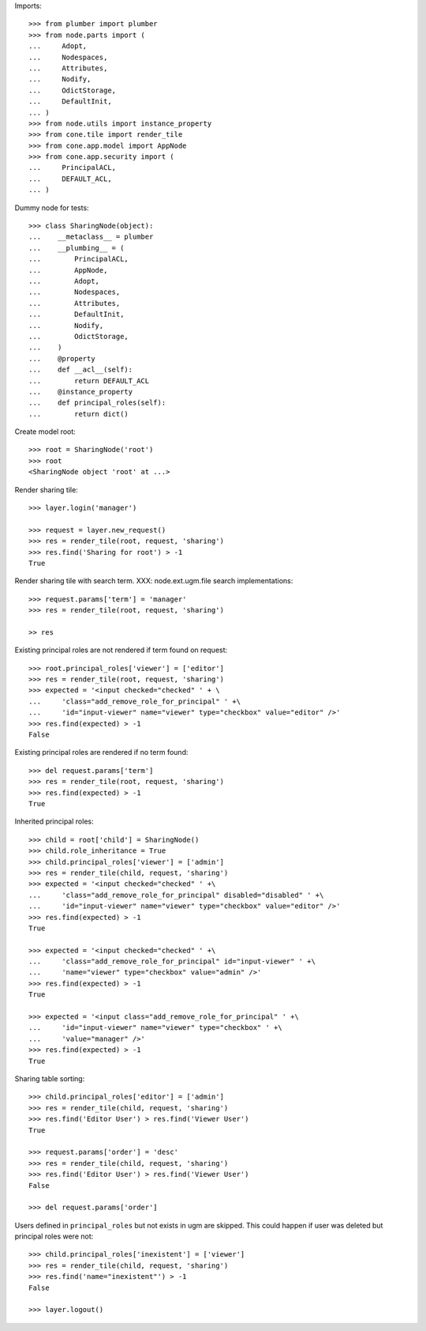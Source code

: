 Imports::

    >>> from plumber import plumber
    >>> from node.parts import (
    ...     Adopt,
    ...     Nodespaces,
    ...     Attributes,
    ...     Nodify,
    ...     OdictStorage,
    ...     DefaultInit,
    ... )
    >>> from node.utils import instance_property
    >>> from cone.tile import render_tile
    >>> from cone.app.model import AppNode
    >>> from cone.app.security import (
    ...     PrincipalACL,
    ...     DEFAULT_ACL,
    ... )

Dummy node for tests::

    >>> class SharingNode(object):
    ...    __metaclass__ = plumber
    ...    __plumbing__ = (
    ...        PrincipalACL,
    ...        AppNode,
    ...        Adopt,
    ...        Nodespaces,
    ...        Attributes,
    ...        DefaultInit,
    ...        Nodify,
    ...        OdictStorage,
    ...    )
    ...    @property
    ...    def __acl__(self):
    ...        return DEFAULT_ACL
    ...    @instance_property
    ...    def principal_roles(self):
    ...        return dict()

Create model root::

    >>> root = SharingNode('root')
    >>> root
    <SharingNode object 'root' at ...>

Render sharing tile::

    >>> layer.login('manager')
    
    >>> request = layer.new_request()
    >>> res = render_tile(root, request, 'sharing')
    >>> res.find('Sharing for root') > -1
    True

Render sharing tile with search term.
XXX: node.ext.ugm.file search implementations::
    >>> request.params['term'] = 'manager'
    >>> res = render_tile(root, request, 'sharing')

    >> res

Existing principal roles are not rendered if term found on request::

    >>> root.principal_roles['viewer'] = ['editor']
    >>> res = render_tile(root, request, 'sharing')
    >>> expected = '<input checked="checked" ' + \
    ...     'class="add_remove_role_for_principal" ' +\
    ...     'id="input-viewer" name="viewer" type="checkbox" value="editor" />'
    >>> res.find(expected) > -1
    False

Existing principal roles are rendered if no term found::

    >>> del request.params['term']
    >>> res = render_tile(root, request, 'sharing')
    >>> res.find(expected) > -1
    True

Inherited principal roles::

    >>> child = root['child'] = SharingNode()
    >>> child.role_inheritance = True
    >>> child.principal_roles['viewer'] = ['admin']
    >>> res = render_tile(child, request, 'sharing')
    >>> expected = '<input checked="checked" ' +\
    ...     'class="add_remove_role_for_principal" disabled="disabled" ' +\
    ...     'id="input-viewer" name="viewer" type="checkbox" value="editor" />'
    >>> res.find(expected) > -1
    True
    
    >>> expected = '<input checked="checked" ' +\
    ...     'class="add_remove_role_for_principal" id="input-viewer" ' +\
    ...     'name="viewer" type="checkbox" value="admin" />'
    >>> res.find(expected) > -1
    True
    
    >>> expected = '<input class="add_remove_role_for_principal" ' +\
    ...     'id="input-viewer" name="viewer" type="checkbox" ' +\
    ...     'value="manager" />'
    >>> res.find(expected) > -1
    True

Sharing table sorting::

    >>> child.principal_roles['editor'] = ['admin']
    >>> res = render_tile(child, request, 'sharing')
    >>> res.find('Editor User') > res.find('Viewer User')
    True
    
    >>> request.params['order'] = 'desc'
    >>> res = render_tile(child, request, 'sharing')
    >>> res.find('Editor User') > res.find('Viewer User')
    False
    
    >>> del request.params['order']

Users defined in ``principal_roles`` but not exists in ugm are skipped. This
could happen if user was deleted but principal roles were not::

    >>> child.principal_roles['inexistent'] = ['viewer']
    >>> res = render_tile(child, request, 'sharing')
    >>> res.find('name="inexistent"') > -1
    False
    
    >>> layer.logout()